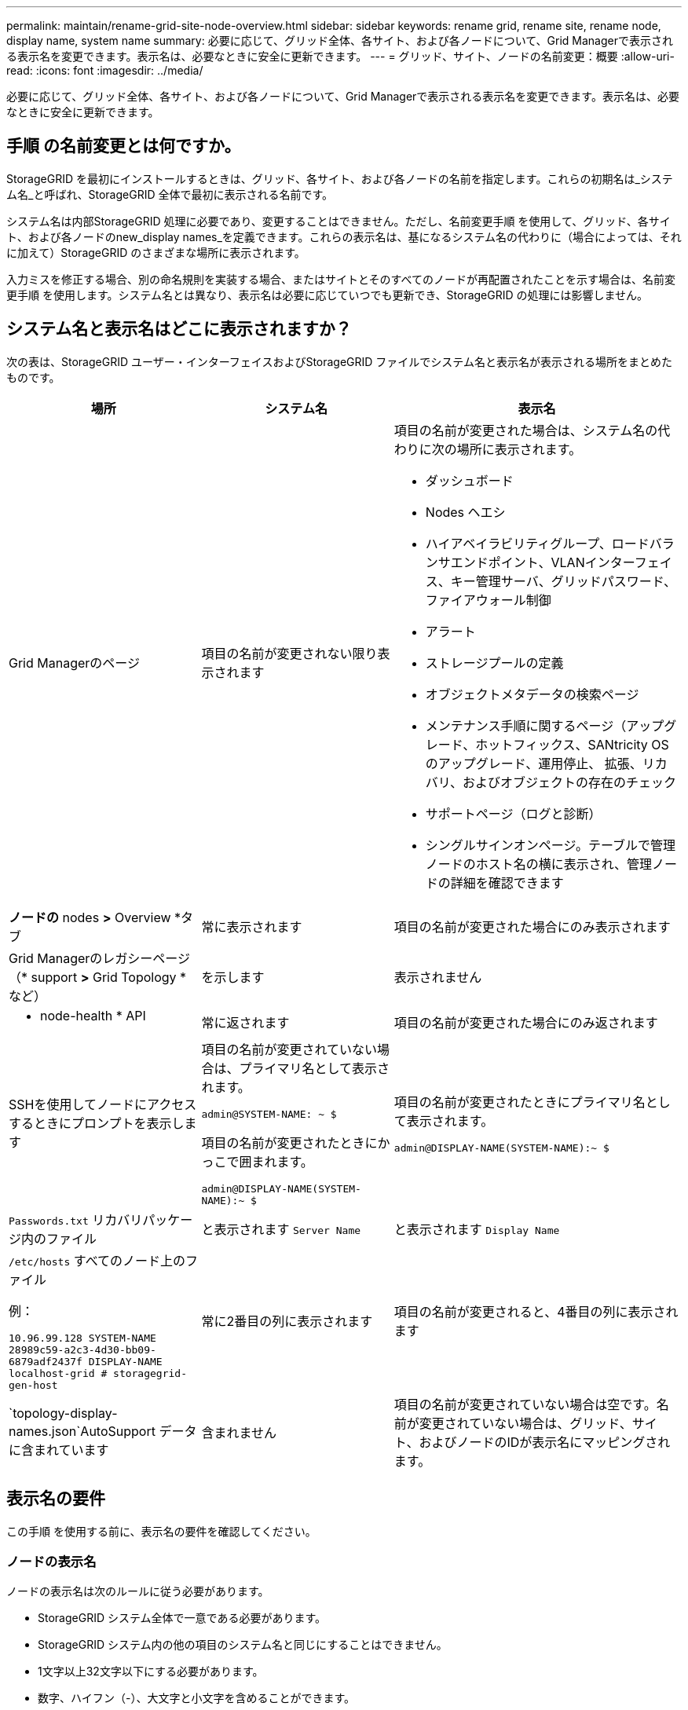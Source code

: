 ---
permalink: maintain/rename-grid-site-node-overview.html 
sidebar: sidebar 
keywords: rename grid, rename site, rename node, display name, system name 
summary: 必要に応じて、グリッド全体、各サイト、および各ノードについて、Grid Managerで表示される表示名を変更できます。表示名は、必要なときに安全に更新できます。 
---
= グリッド、サイト、ノードの名前変更：概要
:allow-uri-read: 
:icons: font
:imagesdir: ../media/


[role="lead"]
必要に応じて、グリッド全体、各サイト、および各ノードについて、Grid Managerで表示される表示名を変更できます。表示名は、必要なときに安全に更新できます。



== 手順 の名前変更とは何ですか。

StorageGRID を最初にインストールするときは、グリッド、各サイト、および各ノードの名前を指定します。これらの初期名は_システム名_と呼ばれ、StorageGRID 全体で最初に表示される名前です。

システム名は内部StorageGRID 処理に必要であり、変更することはできません。ただし、名前変更手順 を使用して、グリッド、各サイト、および各ノードのnew_display names_を定義できます。これらの表示名は、基になるシステム名の代わりに（場合によっては、それに加えて）StorageGRID のさまざまな場所に表示されます。

入力ミスを修正する場合、別の命名規則を実装する場合、またはサイトとそのすべてのノードが再配置されたことを示す場合は、名前変更手順 を使用します。システム名とは異なり、表示名は必要に応じていつでも更新でき、StorageGRID の処理には影響しません。



== システム名と表示名はどこに表示されますか？

次の表は、StorageGRID ユーザー・インターフェイスおよびStorageGRID ファイルでシステム名と表示名が表示される場所をまとめたものです。

[cols="2a,2a,3a"]
|===
| 場所 | システム名 | 表示名 


 a| 
Grid Managerのページ
 a| 
項目の名前が変更されない限り表示されます
 a| 
項目の名前が変更された場合は、システム名の代わりに次の場所に表示されます。

* ダッシュボード
* Nodes ヘエシ
* ハイアベイラビリティグループ、ロードバランサエンドポイント、VLANインターフェイス、キー管理サーバ、グリッドパスワード、 ファイアウォール制御
* アラート
* ストレージプールの定義
* オブジェクトメタデータの検索ページ
* メンテナンス手順に関するページ（アップグレード、ホットフィックス、SANtricity OSのアップグレード、運用停止、 拡張、リカバリ、およびオブジェクトの存在のチェック
* サポートページ（ログと診断）
* シングルサインオンページ。テーブルで管理ノードのホスト名の横に表示され、管理ノードの詳細を確認できます




 a| 
*ノードの* nodes *>* Overview *タブ
 a| 
常に表示されます
 a| 
項目の名前が変更された場合にのみ表示されます



 a| 
Grid Managerのレガシーページ（* support *>* Grid Topology *など）
 a| 
を示します
 a| 
表示されません



 a| 
* node-health * API
 a| 
常に返されます
 a| 
項目の名前が変更された場合にのみ返されます



 a| 
SSHを使用してノードにアクセスするときにプロンプトを表示します
 a| 
項目の名前が変更されていない場合は、プライマリ名として表示されます。

`admin@SYSTEM-NAME: ~ $`

項目の名前が変更されたときにかっこで囲まれます。

`admin@DISPLAY-NAME(SYSTEM-NAME):~ $`
 a| 
項目の名前が変更されたときにプライマリ名として表示されます。

`admin@DISPLAY-NAME(SYSTEM-NAME):~ $`



 a| 
`Passwords.txt` リカバリパッケージ内のファイル
 a| 
と表示されます `Server Name`
 a| 
と表示されます `Display Name`



 a| 
`/etc/hosts` すべてのノード上のファイル

例：

`10.96.99.128 SYSTEM-NAME 28989c59-a2c3-4d30-bb09-6879adf2437f DISPLAY-NAME localhost-grid # storagegrid-gen-host`
 a| 
常に2番目の列に表示されます
 a| 
項目の名前が変更されると、4番目の列に表示されます



 a| 
`topology-display-names.json`AutoSupport データに含まれています
 a| 
含まれません
 a| 
項目の名前が変更されていない場合は空です。名前が変更されていない場合は、グリッド、サイト、およびノードのIDが表示名にマッピングされます。

|===


== 表示名の要件

この手順 を使用する前に、表示名の要件を確認してください。



=== ノードの表示名

ノードの表示名は次のルールに従う必要があります。

* StorageGRID システム全体で一意である必要があります。
* StorageGRID システム内の他の項目のシステム名と同じにすることはできません。
* 1文字以上32文字以下にする必要があります。
* 数字、ハイフン（-）、大文字と小文字を含めることができます。
* 先頭または末尾にはアルファベットまたは数字を使用できますが、先頭または末尾にハイフンを使用することはできません。
* すべての数字を指定することはできません。
* 大文字と小文字は区別されません。例： `DC1-ADM` および `dc1-adm` が重複しているとみなされます。


以前に別のノードで使用されていた表示名を使用してノードの名前を変更できます。ただし、表示名やシステム名が重複しないようにする必要があります。



=== グリッドとサイトの表示名

グリッドとサイトの表示名は同じルールに従いますが、次の例外があります。

* スペースを含めることができます。
* 次の特殊文字を含めることができます。 `= - _ : , . @ !`
* 先頭と末尾にハイフンを含む特殊文字を使用できます。
* すべての数字または特殊文字を使用できます。




== 表示名のベストプラクティス

複数の項目の名前を変更する場合は、この手順 を使用する前に一般的な命名規則を文書化してください。名前が一目で一意で一貫性があり、わかりやすいシステムを考えてみましょう。

組織の要件に合わせて任意の命名規則を使用できます。次のような基本的な提案を検討してください。

* *サイトインジケータ*：複数のサイトがある場合は、各ノード名にサイトコードを追加します。
* *ノードタイプ*：通常、ノード名はノードのタイプを示します。などの略語を使用できます `s`、 `adm`、 `gw`および `arc` （ストレージノード、管理ノード、ゲートウェイノード、アーカイブノード）。
* *ノード番号*：サイトに特定のタイプのノードが複数含まれている場合は、各ノードの名前に一意の番号を追加します。


時間の経過とともに変更される可能性のある名前に特定の詳細を追加する前に、よく考えてください。たとえば、ノード名にIPアドレスを含めないでください。これらのアドレスは変更可能です。同様に、機器を移動したりハードウェアをアップグレードしたりすると、ラックの場所やアプライアンスのモデル番号が変わることがあります。



=== 表示名の例

StorageGRID システムに3つのデータセンターがあり、各データセンターに異なるタイプのノードがあるとします。表示名は次のように簡単になります。

* *グリッド*： `StorageGRID Deployment`
* *最初のサイト*： `Data Center 1`
+
** `dc1-adm1`
** `dc1-s1`
** `dc1-s2`
** `dc1-s3`
** `dc1-gw1`


* *セカンドサイト*： `Data Center 2`
+
** `dc2-adm2`
** `dc2-s1`
** `dc2-s2`
** `dc2-s3`


* * 3番目のサイト*： `Data Center 3`
+
** `dc3-s1`
** `dc3-s2`
** `dc3-s3`



